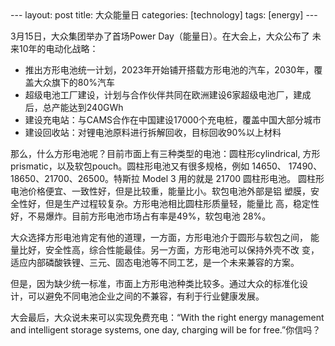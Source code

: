 #+BEGIN_EXPORT html
---
layout: post
title: 大众能量日
categories: [technology]
tags: [energy]
---
#+END_EXPORT

3月15日，大众集团举办了首场Power Day（能量日）。在大会上，大众公布了
未来10年的电动化战略：
- 推出方形电池统一计划，2023年开始铺开搭载方形电池的汽车，2030年，覆
  盖大众旗下的80%汽车
- 超级电池工厂建设，计划与合作伙伴共同在欧洲建设6家超级电池厂，建成
  后，总产能达到240GWh
- 建设充电站：与CAMS合作在中国建设17000个充电桩，覆盖中国大部分城市
- 建设回收站：对锂电池原料进行拆解回收，目标回收90%以上材料

那么，什么方形电池呢？目前市面上有三种类型的电池：圆柱形cylindrical,
方形prismatic，以及软包pouch。圆柱形电池又有很多规格，例如 14650、
17490、18650、21700、26500。特斯拉 Model 3 用的就是 21700 圆柱形电池。
圆柱形电池价格便宜、一致性好，但是比较重，能量比小。软包电池外部是铝
塑膜，安全性好，但是生产过程较复杂。方形电池相比圆柱形质量轻，能量比
高，稳定性好，不易爆炸。目前方形电池市场占有率是49%，软包电池 28%。

大众选择方形电池肯定有他的道理，一方面，方形电池介于圆形与软包之间，
能量比好，安全性高，综合性能最佳。另一方面，方形电池可以保持外壳不改
变，适应内部磷酸铁锂、三元、固态电池等不同工艺，是一个未来兼容的方案。

但是，因为缺少统一标准，市面上方形电池种类比较多。通过大众的标准化设
计，可以避免不同电池企业之间的不兼容，有利于行业健康发展。

大会最后，大众说未来可以实现免费充电：“With the right energy
management and intelligent storage systems, one day, charging will
be for free.”你信吗？
